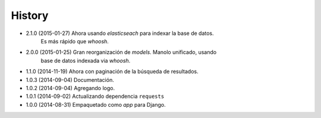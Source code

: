 .. :changelog:

History
-------
* 2.1.0 (2015-01-27) Ahora usando `elasticseach` para indexar la base de datos.
                     Es más rápido que `whoosh`.
* 2.0.0 (2015-01-25) Gran reorganización de `models`. Manolo unificado, usando
                     base de datos indexada via `whoosh`.
* 1.1.0 (2014-11-19) Ahora con paginación de la búsqueda de resultados.
* 1.0.3 (2014-09-04) Documentación.
* 1.0.2 (2014-09-04) Agregando logo.
* 1.0.1 (2014-09-02) Actualizando dependencia ``requests``
* 1.0.0 (2014-08-31) Empaquetado como *app* para Django.
